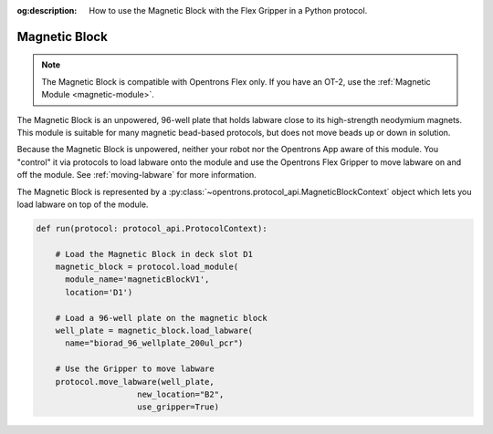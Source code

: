 :og:description: How to use the Magnetic Block with the Flex Gripper in a Python protocol.

.. _magnetic-block:

**************
Magnetic Block
**************

.. note::
   The Magnetic Block is compatible with Opentrons Flex only. If you have an OT-2, use the :ref:`Magnetic Module <magnetic-module>`.

The Magnetic Block is an unpowered, 96-well plate that holds labware close to its high-strength neodymium magnets. This module is suitable for many magnetic bead-based protocols, but does not move beads up or down in solution.

Because the Magnetic Block is unpowered, neither your robot nor the Opentrons App aware of this module. You "control" it via protocols to load labware onto the module and use the Opentrons Flex Gripper to move labware on and off the module. See :ref:`moving-labware` for more information.

The Magnetic Block is represented by a :py:class:`~opentrons.protocol_api.MagneticBlockContext` object which lets you load labware on top of the module.

.. code-block:: python

    def run(protocol: protocol_api.ProtocolContext):
        
        # Load the Magnetic Block in deck slot D1
        magnetic_block = protocol.load_module(
          module_name='magneticBlockV1',
          location='D1')
        
        # Load a 96-well plate on the magnetic block
        well_plate = magnetic_block.load_labware(
          name="biorad_96_wellplate_200ul_pcr")

        # Use the Gripper to move labware
        protocol.move_labware(well_plate,
                         new_location="B2",
                         use_gripper=True)

.. versionadded:: 2.15
